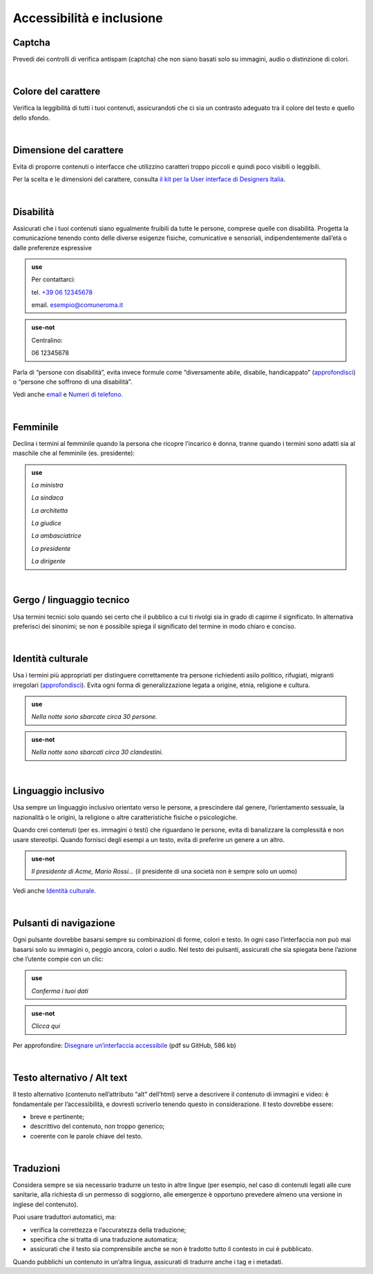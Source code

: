 Accessibilità e inclusione
==========================


Captcha
-------

Prevedi dei controlli di verifica antispam (captcha) che non siano basati solo su immagini, audio o distinzione di colori.

|

Colore del carattere
--------------------

Verifica la leggibilità di tutti i tuoi contenuti, assicurandoti che ci sia un contrasto adeguato tra il colore del testo e quello dello sfondo.

|

Dimensione del carattere
------------------------

Evita di proporre contenuti o interfacce che utilizzino caratteri troppo piccoli e quindi poco visibili o leggibili.

Per la scelta e le dimensioni del carattere, consulta `il kit per la User interface di Designers Italia <https://designers.italia.it/kit/ui-kit/>`__.

|

Disabilità
----------

Assicurati che i tuoi contenuti siano egualmente fruibili da tutte le persone, comprese quelle con disabilità. Progetta la comunicazione tenendo conto delle diverse esigenze fisiche, comunicative e sensoriali, indipendentemente dall’età o dalle preferenze espressive

.. admonition:: use

   Per contattarci:
   
   tel. `+39 06 12345678 <tel:+390612345678>`_

   email. esempio@comuneroma.it

.. admonition:: use-not

   Centralino:

   06 12345678

Parla di “persone con disabilità”, evita invece formule come “diversamente abile, disabile, handicappato” (`approfondisci <http://invisibili.corriere.it/2012/04/05/invalido-a-chi-disabilita-le-parole-corrette/>`__) o “persone che soffrono di una disabilità”.

Vedi anche `email <come-strutturare-il-contenuto.html#email>`_ e `Numeri di telefono <come-strutturare-il-contenuto.html#numeri-di-telefono>`_.

|

Femminile
---------

Declina i termini al femminile quando la persona che ricopre l’incarico è donna, tranne quando i termini sono adatti sia al maschile che al femminile (es. presidente):

.. admonition:: use

   *La ministra*

   *La sindaca*
   
   *La architetta*
   
   *La giudice*
   
   *La ambasciatrice*
   
   *La presidente*
   
   *La dirigente*

|

Gergo / linguaggio tecnico
--------------------------

Usa termini tecnici solo quando sei certo che il pubblico a cui ti rivolgi sia in grado di capirne il significato. In alternativa preferisci dei sinonimi; se non è possibile spiega il significato del termine in modo chiaro e conciso.

|

Identità culturale
------------------

Usa i termini più appropriati per distinguere correttamente tra persone richiedenti asilo politico, rifugiati, migranti irregolari (`approfondisci <https://www.cartadiroma.org/cosa-e-la-carta-di-roma/glossario/>`__). Evita ogni forma di generalizzazione legata a origine, etnia, religione e cultura.

.. admonition:: use

   *Nella notte sono sbarcate circa 30 persone.*

.. admonition:: use-not

   *Nella notte sono sbarcati circa 30 clandestini.*

|

Linguaggio inclusivo
--------------------

Usa sempre un linguaggio inclusivo orientato verso le persone, a prescindere dal genere, l’orientamento sessuale, la nazionalità o le origini, la religione o altre caratteristiche fisiche o psicologiche.

Quando crei contenuti (per es. immagini o testi) che riguardano le persone, evita di banalizzare la complessità e non usare stereotipi. Quando fornisci degli esempi a un testo, evita di preferire un genere a un altro.

.. admonition:: use-not

   *Il presidente di Acme, Mario Rossi...* (il presidente di una società non è sempre solo un uomo)

Vedi anche `Identità culturale <#identità-culturale>`__.

|

Pulsanti di navigazione
-----------------------

Ogni pulsante dovrebbe basarsi sempre su combinazioni di forme, colori e testo. In ogni caso l’interfaccia non può mai basarsi solo su immagini o, peggio ancora, colori o audio. Nel testo dei pulsanti, assicurati che sia spiegata bene l’azione che l’utente compie con un clic:

.. admonition:: use

   *Conferma i tuoi dati*

.. admonition:: use-not

   *Clicca qui*

Per approfondire: `Disegnare un’interfaccia accessibile <https://github.com/UKHomeOffice/posters/blob/master/accessibility/dos-donts/posters_it/accessibility-posters-set_it.pdf>`_ (pdf su GitHub, 586 kb)

|

Testo alternativo / Alt text
----------------------------

Il testo alternativo (contenuto nell’attributo “alt” dell’html) serve a descrivere il contenuto di immagini e video: è fondamentale per l’accessibilità, e dovresti scriverlo tenendo questo in considerazione. Il testo dovrebbe essere:

-  breve e pertinente;

-  descrittivo del contenuto, non troppo generico;

-  coerente con le parole chiave del testo.

|

Traduzioni
----------

Considera sempre se sia necessario tradurre un testo in altre lingue (per esempio, nel caso di contenuti legati alle cure sanitarie, alla richiesta di un permesso di soggiorno, alle emergenze è opportuno prevedere almeno una versione in inglese del contenuto).

Puoi usare traduttori automatici, ma:

-  verifica la correttezza e l’accuratezza della traduzione;

-  specifica che si tratta di una traduzione automatica;

-  assicurati che il testo sia comprensibile anche se non è tradotto tutto il contesto in cui è pubblicato.

Quando pubblichi un contenuto in un’altra lingua, assicurati di tradurre anche i tag e i metadati. 

